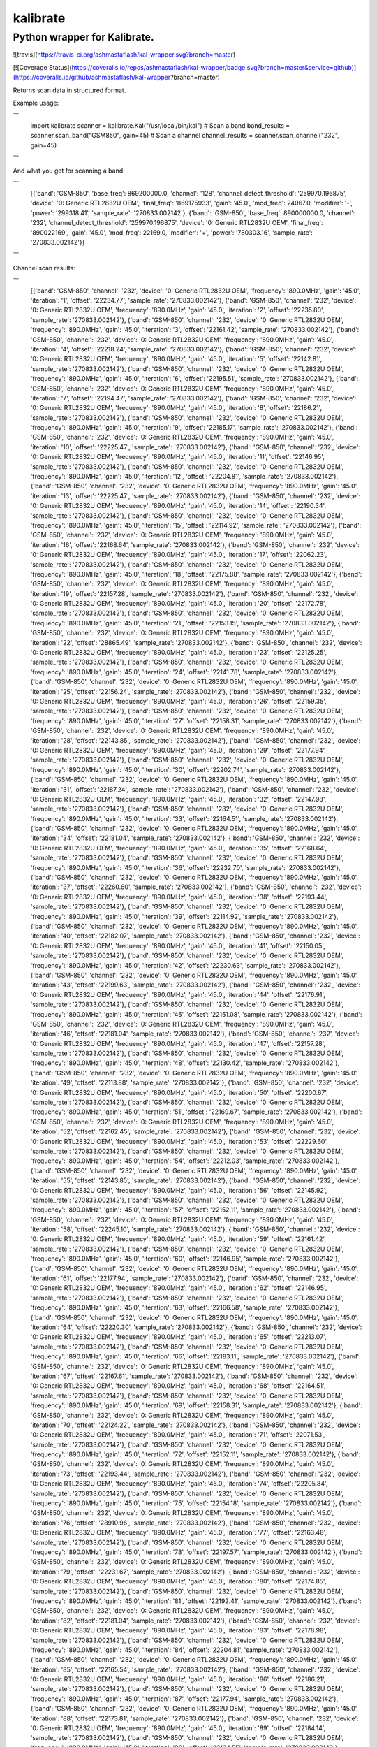 =========
kalibrate
=========
Python wrapper for Kalibrate.
-----------------------------

![travis](https://travis-ci.org/ashmastaflash/kal-wrapper.svg?branch=master)

[![Coverage Status](https://coveralls.io/repos/ashmastaflash/kal-wrapper/badge.svg?branch=master&service=github)](https://coveralls.io/github/ashmastaflash/kal-wrapper?branch=master)

Returns scan data in structured format.


Example usage:

```
  import kalibrate
  scanner = kalibrate.Kal("/usr/local/bin/kal")
  # Scan a band
  band_results = scanner.scan_band("GSM850", gain=45)
  # Scan a channel
  channel_results = scanner.scan_channel("232", gain=45)
```

And what you get for scanning a band:

```
  [{'band': 'GSM-850',
  'base_freq': 869200000.0,
  'channel': '128',
  'channel_detect_threshold': '259970.196875',
  'device': '0: Generic RTL2832U OEM',
  'final_freq': '869175933',
  'gain': '45.0',
  'mod_freq': 24067.0,
  'modifier': '-',
  'power': '299318.41',
  'sample_rate': '270833.002142'},
  {'band': 'GSM-850',
  'base_freq': 890000000.0,
  'channel': '232',
  'channel_detect_threshold': '259970.196875',
  'device': '0: Generic RTL2832U OEM',
  'final_freq': '890022169',
  'gain': '45.0',
  'mod_freq': 22169.0,
  'modifier': '+',
  'power': '780303.16',
  'sample_rate': '270833.002142'}]

```

Channel scan results:


```
  [{'band': 'GSM-850',
  'channel': '232',
  'device': '0: Generic RTL2832U OEM',
  'frequency': '890.0MHz',
  'gain': '45.0',
  'iteration': '1',
  'offset': '22234.77',
  'sample_rate': '270833.002142'},
  {'band': 'GSM-850',
  'channel': '232',
  'device': '0: Generic RTL2832U OEM',
  'frequency': '890.0MHz',
  'gain': '45.0',
  'iteration': '2',
  'offset': '22235.80',
  'sample_rate': '270833.002142'},
  {'band': 'GSM-850',
  'channel': '232',
  'device': '0: Generic RTL2832U OEM',
  'frequency': '890.0MHz',
  'gain': '45.0',
  'iteration': '3',
  'offset': '22161.42',
  'sample_rate': '270833.002142'},
  {'band': 'GSM-850',
  'channel': '232',
  'device': '0: Generic RTL2832U OEM',
  'frequency': '890.0MHz',
  'gain': '45.0',
  'iteration': '4',
  'offset': '22218.24',
  'sample_rate': '270833.002142'},
  {'band': 'GSM-850',
  'channel': '232',
  'device': '0: Generic RTL2832U OEM',
  'frequency': '890.0MHz',
  'gain': '45.0',
  'iteration': '5',
  'offset': '22142.81',
  'sample_rate': '270833.002142'},
  {'band': 'GSM-850',
  'channel': '232',
  'device': '0: Generic RTL2832U OEM',
  'frequency': '890.0MHz',
  'gain': '45.0',
  'iteration': '6',
  'offset': '22195.51',
  'sample_rate': '270833.002142'},
  {'band': 'GSM-850',
  'channel': '232',
  'device': '0: Generic RTL2832U OEM',
  'frequency': '890.0MHz',
  'gain': '45.0',
  'iteration': '7',
  'offset': '22194.47',
  'sample_rate': '270833.002142'},
  {'band': 'GSM-850',
  'channel': '232',
  'device': '0: Generic RTL2832U OEM',
  'frequency': '890.0MHz',
  'gain': '45.0',
  'iteration': '8',
  'offset': '22186.21',
  'sample_rate': '270833.002142'},
  {'band': 'GSM-850',
  'channel': '232',
  'device': '0: Generic RTL2832U OEM',
  'frequency': '890.0MHz',
  'gain': '45.0',
  'iteration': '9',
  'offset': '22185.17',
  'sample_rate': '270833.002142'},
  {'band': 'GSM-850',
  'channel': '232',
  'device': '0: Generic RTL2832U OEM',
  'frequency': '890.0MHz',
  'gain': '45.0',
  'iteration': '10',
  'offset': '22225.47',
  'sample_rate': '270833.002142'},
  {'band': 'GSM-850',
  'channel': '232',
  'device': '0: Generic RTL2832U OEM',
  'frequency': '890.0MHz',
  'gain': '45.0',
  'iteration': '11',
  'offset': '22146.95',
  'sample_rate': '270833.002142'},
  {'band': 'GSM-850',
  'channel': '232',
  'device': '0: Generic RTL2832U OEM',
  'frequency': '890.0MHz',
  'gain': '45.0',
  'iteration': '12',
  'offset': '22204.81',
  'sample_rate': '270833.002142'},
  {'band': 'GSM-850',
  'channel': '232',
  'device': '0: Generic RTL2832U OEM',
  'frequency': '890.0MHz',
  'gain': '45.0',
  'iteration': '13',
  'offset': '22225.47',
  'sample_rate': '270833.002142'},
  {'band': 'GSM-850',
  'channel': '232',
  'device': '0: Generic RTL2832U OEM',
  'frequency': '890.0MHz',
  'gain': '45.0',
  'iteration': '14',
  'offset': '22190.34',
  'sample_rate': '270833.002142'},
  {'band': 'GSM-850',
  'channel': '232',
  'device': '0: Generic RTL2832U OEM',
  'frequency': '890.0MHz',
  'gain': '45.0',
  'iteration': '15',
  'offset': '22114.92',
  'sample_rate': '270833.002142'},
  {'band': 'GSM-850',
  'channel': '232',
  'device': '0: Generic RTL2832U OEM',
  'frequency': '890.0MHz',
  'gain': '45.0',
  'iteration': '16',
  'offset': '22168.64',
  'sample_rate': '270833.002142'},
  {'band': 'GSM-850',
  'channel': '232',
  'device': '0: Generic RTL2832U OEM',
  'frequency': '890.0MHz',
  'gain': '45.0',
  'iteration': '17',
  'offset': '22062.23',
  'sample_rate': '270833.002142'},
  {'band': 'GSM-850',
  'channel': '232',
  'device': '0: Generic RTL2832U OEM',
  'frequency': '890.0MHz',
  'gain': '45.0',
  'iteration': '18',
  'offset': '22175.88',
  'sample_rate': '270833.002142'},
  {'band': 'GSM-850',
  'channel': '232',
  'device': '0: Generic RTL2832U OEM',
  'frequency': '890.0MHz',
  'gain': '45.0',
  'iteration': '19',
  'offset': '22157.28',
  'sample_rate': '270833.002142'},
  {'band': 'GSM-850',
  'channel': '232',
  'device': '0: Generic RTL2832U OEM',
  'frequency': '890.0MHz',
  'gain': '45.0',
  'iteration': '20',
  'offset': '22172.78',
  'sample_rate': '270833.002142'},
  {'band': 'GSM-850',
  'channel': '232',
  'device': '0: Generic RTL2832U OEM',
  'frequency': '890.0MHz',
  'gain': '45.0',
  'iteration': '21',
  'offset': '22153.15',
  'sample_rate': '270833.002142'},
  {'band': 'GSM-850',
  'channel': '232',
  'device': '0: Generic RTL2832U OEM',
  'frequency': '890.0MHz',
  'gain': '45.0',
  'iteration': '22',
  'offset': '28865.49',
  'sample_rate': '270833.002142'},
  {'band': 'GSM-850',
  'channel': '232',
  'device': '0: Generic RTL2832U OEM',
  'frequency': '890.0MHz',
  'gain': '45.0',
  'iteration': '23',
  'offset': '22125.25',
  'sample_rate': '270833.002142'},
  {'band': 'GSM-850',
  'channel': '232',
  'device': '0: Generic RTL2832U OEM',
  'frequency': '890.0MHz',
  'gain': '45.0',
  'iteration': '24',
  'offset': '22141.78',
  'sample_rate': '270833.002142'},
  {'band': 'GSM-850',
  'channel': '232',
  'device': '0: Generic RTL2832U OEM',
  'frequency': '890.0MHz',
  'gain': '45.0',
  'iteration': '25',
  'offset': '22156.24',
  'sample_rate': '270833.002142'},
  {'band': 'GSM-850',
  'channel': '232',
  'device': '0: Generic RTL2832U OEM',
  'frequency': '890.0MHz',
  'gain': '45.0',
  'iteration': '26',
  'offset': '22159.35',
  'sample_rate': '270833.002142'},
  {'band': 'GSM-850',
  'channel': '232',
  'device': '0: Generic RTL2832U OEM',
  'frequency': '890.0MHz',
  'gain': '45.0',
  'iteration': '27',
  'offset': '22158.31',
  'sample_rate': '270833.002142'},
  {'band': 'GSM-850',
  'channel': '232',
  'device': '0: Generic RTL2832U OEM',
  'frequency': '890.0MHz',
  'gain': '45.0',
  'iteration': '28',
  'offset': '22143.85',
  'sample_rate': '270833.002142'},
  {'band': 'GSM-850',
  'channel': '232',
  'device': '0: Generic RTL2832U OEM',
  'frequency': '890.0MHz',
  'gain': '45.0',
  'iteration': '29',
  'offset': '22177.94',
  'sample_rate': '270833.002142'},
  {'band': 'GSM-850',
  'channel': '232',
  'device': '0: Generic RTL2832U OEM',
  'frequency': '890.0MHz',
  'gain': '45.0',
  'iteration': '30',
  'offset': '22202.74',
  'sample_rate': '270833.002142'},
  {'band': 'GSM-850',
  'channel': '232',
  'device': '0: Generic RTL2832U OEM',
  'frequency': '890.0MHz',
  'gain': '45.0',
  'iteration': '31',
  'offset': '22187.24',
  'sample_rate': '270833.002142'},
  {'band': 'GSM-850',
  'channel': '232',
  'device': '0: Generic RTL2832U OEM',
  'frequency': '890.0MHz',
  'gain': '45.0',
  'iteration': '32',
  'offset': '22147.98',
  'sample_rate': '270833.002142'},
  {'band': 'GSM-850',
  'channel': '232',
  'device': '0: Generic RTL2832U OEM',
  'frequency': '890.0MHz',
  'gain': '45.0',
  'iteration': '33',
  'offset': '22164.51',
  'sample_rate': '270833.002142'},
  {'band': 'GSM-850',
  'channel': '232',
  'device': '0: Generic RTL2832U OEM',
  'frequency': '890.0MHz',
  'gain': '45.0',
  'iteration': '34',
  'offset': '22181.04',
  'sample_rate': '270833.002142'},
  {'band': 'GSM-850',
  'channel': '232',
  'device': '0: Generic RTL2832U OEM',
  'frequency': '890.0MHz',
  'gain': '45.0',
  'iteration': '35',
  'offset': '22168.64',
  'sample_rate': '270833.002142'},
  {'band': 'GSM-850',
  'channel': '232',
  'device': '0: Generic RTL2832U OEM',
  'frequency': '890.0MHz',
  'gain': '45.0',
  'iteration': '36',
  'offset': '22232.70',
  'sample_rate': '270833.002142'},
  {'band': 'GSM-850',
  'channel': '232',
  'device': '0: Generic RTL2832U OEM',
  'frequency': '890.0MHz',
  'gain': '45.0',
  'iteration': '37',
  'offset': '22260.60',
  'sample_rate': '270833.002142'},
  {'band': 'GSM-850',
  'channel': '232',
  'device': '0: Generic RTL2832U OEM',
  'frequency': '890.0MHz',
  'gain': '45.0',
  'iteration': '38',
  'offset': '22193.44',
  'sample_rate': '270833.002142'},
  {'band': 'GSM-850',
  'channel': '232',
  'device': '0: Generic RTL2832U OEM',
  'frequency': '890.0MHz',
  'gain': '45.0',
  'iteration': '39',
  'offset': '22114.92',
  'sample_rate': '270833.002142'},
  {'band': 'GSM-850',
  'channel': '232',
  'device': '0: Generic RTL2832U OEM',
  'frequency': '890.0MHz',
  'gain': '45.0',
  'iteration': '40',
  'offset': '22182.07',
  'sample_rate': '270833.002142'},
  {'band': 'GSM-850',
  'channel': '232',
  'device': '0: Generic RTL2832U OEM',
  'frequency': '890.0MHz',
  'gain': '45.0',
  'iteration': '41',
  'offset': '22150.05',
  'sample_rate': '270833.002142'},
  {'band': 'GSM-850',
  'channel': '232',
  'device': '0: Generic RTL2832U OEM',
  'frequency': '890.0MHz',
  'gain': '45.0',
  'iteration': '42',
  'offset': '22230.63',
  'sample_rate': '270833.002142'},
  {'band': 'GSM-850',
  'channel': '232',
  'device': '0: Generic RTL2832U OEM',
  'frequency': '890.0MHz',
  'gain': '45.0',
  'iteration': '43',
  'offset': '22199.63',
  'sample_rate': '270833.002142'},
  {'band': 'GSM-850',
  'channel': '232',
  'device': '0: Generic RTL2832U OEM',
  'frequency': '890.0MHz',
  'gain': '45.0',
  'iteration': '44',
  'offset': '22176.91',
  'sample_rate': '270833.002142'},
  {'band': 'GSM-850',
  'channel': '232',
  'device': '0: Generic RTL2832U OEM',
  'frequency': '890.0MHz',
  'gain': '45.0',
  'iteration': '45',
  'offset': '22151.08',
  'sample_rate': '270833.002142'},
  {'band': 'GSM-850',
  'channel': '232',
  'device': '0: Generic RTL2832U OEM',
  'frequency': '890.0MHz',
  'gain': '45.0',
  'iteration': '46',
  'offset': '22181.04',
  'sample_rate': '270833.002142'},
  {'band': 'GSM-850',
  'channel': '232',
  'device': '0: Generic RTL2832U OEM',
  'frequency': '890.0MHz',
  'gain': '45.0',
  'iteration': '47',
  'offset': '22157.28',
  'sample_rate': '270833.002142'},
  {'band': 'GSM-850',
  'channel': '232',
  'device': '0: Generic RTL2832U OEM',
  'frequency': '890.0MHz',
  'gain': '45.0',
  'iteration': '48',
  'offset': '22130.42',
  'sample_rate': '270833.002142'},
  {'band': 'GSM-850',
  'channel': '232',
  'device': '0: Generic RTL2832U OEM',
  'frequency': '890.0MHz',
  'gain': '45.0',
  'iteration': '49',
  'offset': '22113.88',
  'sample_rate': '270833.002142'},
  {'band': 'GSM-850',
  'channel': '232',
  'device': '0: Generic RTL2832U OEM',
  'frequency': '890.0MHz',
  'gain': '45.0',
  'iteration': '50',
  'offset': '22200.67',
  'sample_rate': '270833.002142'},
  {'band': 'GSM-850',
  'channel': '232',
  'device': '0: Generic RTL2832U OEM',
  'frequency': '890.0MHz',
  'gain': '45.0',
  'iteration': '51',
  'offset': '22169.67',
  'sample_rate': '270833.002142'},
  {'band': 'GSM-850',
  'channel': '232',
  'device': '0: Generic RTL2832U OEM',
  'frequency': '890.0MHz',
  'gain': '45.0',
  'iteration': '52',
  'offset': '22162.45',
  'sample_rate': '270833.002142'},
  {'band': 'GSM-850',
  'channel': '232',
  'device': '0: Generic RTL2832U OEM',
  'frequency': '890.0MHz',
  'gain': '45.0',
  'iteration': '53',
  'offset': '22229.60',
  'sample_rate': '270833.002142'},
  {'band': 'GSM-850',
  'channel': '232',
  'device': '0: Generic RTL2832U OEM',
  'frequency': '890.0MHz',
  'gain': '45.0',
  'iteration': '54',
  'offset': '22212.03',
  'sample_rate': '270833.002142'},
  {'band': 'GSM-850',
  'channel': '232',
  'device': '0: Generic RTL2832U OEM',
  'frequency': '890.0MHz',
  'gain': '45.0',
  'iteration': '55',
  'offset': '22143.85',
  'sample_rate': '270833.002142'},
  {'band': 'GSM-850',
  'channel': '232',
  'device': '0: Generic RTL2832U OEM',
  'frequency': '890.0MHz',
  'gain': '45.0',
  'iteration': '56',
  'offset': '22145.92',
  'sample_rate': '270833.002142'},
  {'band': 'GSM-850',
  'channel': '232',
  'device': '0: Generic RTL2832U OEM',
  'frequency': '890.0MHz',
  'gain': '45.0',
  'iteration': '57',
  'offset': '22152.11',
  'sample_rate': '270833.002142'},
  {'band': 'GSM-850',
  'channel': '232',
  'device': '0: Generic RTL2832U OEM',
  'frequency': '890.0MHz',
  'gain': '45.0',
  'iteration': '58',
  'offset': '22245.10',
  'sample_rate': '270833.002142'},
  {'band': 'GSM-850',
  'channel': '232',
  'device': '0: Generic RTL2832U OEM',
  'frequency': '890.0MHz',
  'gain': '45.0',
  'iteration': '59',
  'offset': '22161.42',
  'sample_rate': '270833.002142'},
  {'band': 'GSM-850',
  'channel': '232',
  'device': '0: Generic RTL2832U OEM',
  'frequency': '890.0MHz',
  'gain': '45.0',
  'iteration': '60',
  'offset': '22146.95',
  'sample_rate': '270833.002142'},
  {'band': 'GSM-850',
  'channel': '232',
  'device': '0: Generic RTL2832U OEM',
  'frequency': '890.0MHz',
  'gain': '45.0',
  'iteration': '61',
  'offset': '22177.94',
  'sample_rate': '270833.002142'},
  {'band': 'GSM-850',
  'channel': '232',
  'device': '0: Generic RTL2832U OEM',
  'frequency': '890.0MHz',
  'gain': '45.0',
  'iteration': '62',
  'offset': '22146.95',
  'sample_rate': '270833.002142'},
  {'band': 'GSM-850',
  'channel': '232',
  'device': '0: Generic RTL2832U OEM',
  'frequency': '890.0MHz',
  'gain': '45.0',
  'iteration': '63',
  'offset': '22166.58',
  'sample_rate': '270833.002142'},
  {'band': 'GSM-850',
  'channel': '232',
  'device': '0: Generic RTL2832U OEM',
  'frequency': '890.0MHz',
  'gain': '45.0',
  'iteration': '64',
  'offset': '22220.30',
  'sample_rate': '270833.002142'},
  {'band': 'GSM-850',
  'channel': '232',
  'device': '0: Generic RTL2832U OEM',
  'frequency': '890.0MHz',
  'gain': '45.0',
  'iteration': '65',
  'offset': '22213.07',
  'sample_rate': '270833.002142'},
  {'band': 'GSM-850',
  'channel': '232',
  'device': '0: Generic RTL2832U OEM',
  'frequency': '890.0MHz',
  'gain': '45.0',
  'iteration': '66',
  'offset': '22183.11',
  'sample_rate': '270833.002142'},
  {'band': 'GSM-850',
  'channel': '232',
  'device': '0: Generic RTL2832U OEM',
  'frequency': '890.0MHz',
  'gain': '45.0',
  'iteration': '67',
  'offset': '22167.61',
  'sample_rate': '270833.002142'},
  {'band': 'GSM-850',
  'channel': '232',
  'device': '0: Generic RTL2832U OEM',
  'frequency': '890.0MHz',
  'gain': '45.0',
  'iteration': '68',
  'offset': '22164.51',
  'sample_rate': '270833.002142'},
  {'band': 'GSM-850',
  'channel': '232',
  'device': '0: Generic RTL2832U OEM',
  'frequency': '890.0MHz',
  'gain': '45.0',
  'iteration': '69',
  'offset': '22158.31',
  'sample_rate': '270833.002142'},
  {'band': 'GSM-850',
  'channel': '232',
  'device': '0: Generic RTL2832U OEM',
  'frequency': '890.0MHz',
  'gain': '45.0',
  'iteration': '70',
  'offset': '22124.22',
  'sample_rate': '270833.002142'},
  {'band': 'GSM-850',
  'channel': '232',
  'device': '0: Generic RTL2832U OEM',
  'frequency': '890.0MHz',
  'gain': '45.0',
  'iteration': '71',
  'offset': '22071.53',
  'sample_rate': '270833.002142'},
  {'band': 'GSM-850',
  'channel': '232',
  'device': '0: Generic RTL2832U OEM',
  'frequency': '890.0MHz',
  'gain': '45.0',
  'iteration': '72',
  'offset': '22152.11',
  'sample_rate': '270833.002142'},
  {'band': 'GSM-850',
  'channel': '232',
  'device': '0: Generic RTL2832U OEM',
  'frequency': '890.0MHz',
  'gain': '45.0',
  'iteration': '73',
  'offset': '22193.44',
  'sample_rate': '270833.002142'},
  {'band': 'GSM-850',
  'channel': '232',
  'device': '0: Generic RTL2832U OEM',
  'frequency': '890.0MHz',
  'gain': '45.0',
  'iteration': '74',
  'offset': '22205.84',
  'sample_rate': '270833.002142'},
  {'band': 'GSM-850',
  'channel': '232',
  'device': '0: Generic RTL2832U OEM',
  'frequency': '890.0MHz',
  'gain': '45.0',
  'iteration': '75',
  'offset': '22154.18',
  'sample_rate': '270833.002142'},
  {'band': 'GSM-850',
  'channel': '232',
  'device': '0: Generic RTL2832U OEM',
  'frequency': '890.0MHz',
  'gain': '45.0',
  'iteration': '76',
  'offset': '28910.96',
  'sample_rate': '270833.002142'},
  {'band': 'GSM-850',
  'channel': '232',
  'device': '0: Generic RTL2832U OEM',
  'frequency': '890.0MHz',
  'gain': '45.0',
  'iteration': '77',
  'offset': '22163.48',
  'sample_rate': '270833.002142'},
  {'band': 'GSM-850',
  'channel': '232',
  'device': '0: Generic RTL2832U OEM',
  'frequency': '890.0MHz',
  'gain': '45.0',
  'iteration': '78',
  'offset': '22197.57',
  'sample_rate': '270833.002142'},
  {'band': 'GSM-850',
  'channel': '232',
  'device': '0: Generic RTL2832U OEM',
  'frequency': '890.0MHz',
  'gain': '45.0',
  'iteration': '79',
  'offset': '22231.67',
  'sample_rate': '270833.002142'},
  {'band': 'GSM-850',
  'channel': '232',
  'device': '0: Generic RTL2832U OEM',
  'frequency': '890.0MHz',
  'gain': '45.0',
  'iteration': '80',
  'offset': '22174.85',
  'sample_rate': '270833.002142'},
  {'band': 'GSM-850',
  'channel': '232',
  'device': '0: Generic RTL2832U OEM',
  'frequency': '890.0MHz',
  'gain': '45.0',
  'iteration': '81',
  'offset': '22192.41',
  'sample_rate': '270833.002142'},
  {'band': 'GSM-850',
  'channel': '232',
  'device': '0: Generic RTL2832U OEM',
  'frequency': '890.0MHz',
  'gain': '45.0',
  'iteration': '82',
  'offset': '22181.04',
  'sample_rate': '270833.002142'},
  {'band': 'GSM-850',
  'channel': '232',
  'device': '0: Generic RTL2832U OEM',
  'frequency': '890.0MHz',
  'gain': '45.0',
  'iteration': '83',
  'offset': '22178.98',
  'sample_rate': '270833.002142'},
  {'band': 'GSM-850',
  'channel': '232',
  'device': '0: Generic RTL2832U OEM',
  'frequency': '890.0MHz',
  'gain': '45.0',
  'iteration': '84',
  'offset': '22204.81',
  'sample_rate': '270833.002142'},
  {'band': 'GSM-850',
  'channel': '232',
  'device': '0: Generic RTL2832U OEM',
  'frequency': '890.0MHz',
  'gain': '45.0',
  'iteration': '85',
  'offset': '22165.54',
  'sample_rate': '270833.002142'},
  {'band': 'GSM-850',
  'channel': '232',
  'device': '0: Generic RTL2832U OEM',
  'frequency': '890.0MHz',
  'gain': '45.0',
  'iteration': '86',
  'offset': '22186.21',
  'sample_rate': '270833.002142'},
  {'band': 'GSM-850',
  'channel': '232',
  'device': '0: Generic RTL2832U OEM',
  'frequency': '890.0MHz',
  'gain': '45.0',
  'iteration': '87',
  'offset': '22177.94',
  'sample_rate': '270833.002142'},
  {'band': 'GSM-850',
  'channel': '232',
  'device': '0: Generic RTL2832U OEM',
  'frequency': '890.0MHz',
  'gain': '45.0',
  'iteration': '88',
  'offset': '22173.81',
  'sample_rate': '270833.002142'},
  {'band': 'GSM-850',
  'channel': '232',
  'device': '0: Generic RTL2832U OEM',
  'frequency': '890.0MHz',
  'gain': '45.0',
  'iteration': '89',
  'offset': '22184.14',
  'sample_rate': '270833.002142'},
  {'band': 'GSM-850',
  'channel': '232',
  'device': '0: Generic RTL2832U OEM',
  'frequency': '890.0MHz',
  'gain': '45.0',
  'iteration': '90',
  'offset': '22134.55',
  'sample_rate': '270833.002142'},
  {'band': 'GSM-850',
  'channel': '232',
  'device': '0: Generic RTL2832U OEM',
  'frequency': '890.0MHz',
  'gain': '45.0',
  'iteration': '91',
  'offset': '22188.28',
  'sample_rate': '270833.002142'},
  {'band': 'GSM-850',
  'channel': '232',
  'device': '0: Generic RTL2832U OEM',
  'frequency': '890.0MHz',
  'gain': '45.0',
  'iteration': '92',
  'offset': '22186.21',
  'sample_rate': '270833.002142'},
  {'band': 'GSM-850',
  'channel': '232',
  'device': '0: Generic RTL2832U OEM',
  'frequency': '890.0MHz',
  'gain': '45.0',
  'iteration': '93',
  'offset': '22103.56',
  'sample_rate': '270833.002142'},
  {'band': 'GSM-850',
  'channel': '232',
  'device': '0: Generic RTL2832U OEM',
  'frequency': '890.0MHz',
  'gain': '45.0',
  'iteration': '94',
  'offset': '22202.74',
  'sample_rate': '270833.002142'},
  {'band': 'GSM-850',
  'channel': '232',
  'device': '0: Generic RTL2832U OEM',
  'frequency': '890.0MHz',
  'gain': '45.0',
  'iteration': '95',
  'offset': '22134.55',
  'sample_rate': '270833.002142'},
  {'band': 'GSM-850',
  'channel': '232',
  'device': '0: Generic RTL2832U OEM',
  'frequency': '890.0MHz',
  'gain': '45.0',
  'iteration': '96',
  'offset': '22170.71',
  'sample_rate': '270833.002142'},
  {'band': 'GSM-850',
  'channel': '232',
  'device': '0: Generic RTL2832U OEM',
  'frequency': '890.0MHz',
  'gain': '45.0',
  'iteration': '97',
  'offset': '22238.90',
  'sample_rate': '270833.002142'},
  {'band': 'GSM-850',
  'channel': '232',
  'device': '0: Generic RTL2832U OEM',
  'frequency': '890.0MHz',
  'gain': '45.0',
  'iteration': '98',
  'offset': '22174.85',
  'sample_rate': '270833.002142'},
  {'band': 'GSM-850',
  'channel': '232',
  'device': '0: Generic RTL2832U OEM',
  'frequency': '890.0MHz',
  'gain': '45.0',
  'iteration': '99',
  'offset': '22195.51',
  'sample_rate': '270833.002142'},
  {'band': 'GSM-850',
  'channel': '232',
  'device': '0: Generic RTL2832U OEM',
  'frequency': '890.0MHz',
  'gain': '45.0',
  'iteration': '100',
  'offset': '22221.34',
  'sample_rate': '270833.002142'}]
```


